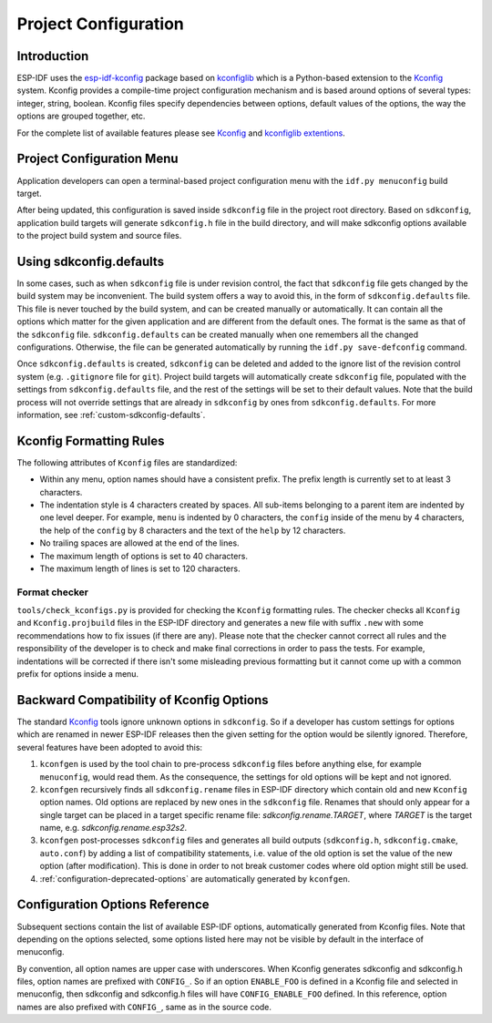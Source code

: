 Project Configuration
*********************

Introduction
============

ESP-IDF uses the esp-idf-kconfig_ package based on kconfiglib_ which is a Python-based extension to the Kconfig_ system. Kconfig provides a compile-time project configuration mechanism and is based around options of several types: integer, string, boolean. Kconfig files specify dependencies between options, default values of the options, the way the options are grouped together, etc.

For the complete list of available features please see Kconfig_ and `kconfiglib extentions`_.

.. _project-configuration-menu:

Project Configuration Menu
==========================

Application developers can open a terminal-based project configuration menu with the ``idf.py menuconfig`` build target.

After being updated, this configuration is saved inside ``sdkconfig`` file in the project root directory. Based on ``sdkconfig``, application build targets will generate ``sdkconfig.h`` file in the build directory, and will make sdkconfig options available to the project build system and source files.

Using sdkconfig.defaults
========================

In some cases, such as when ``sdkconfig`` file is under revision control, the fact that ``sdkconfig`` file gets changed by the build system may be inconvenient. The build system offers a way to avoid this, in the form of ``sdkconfig.defaults`` file. This file is never touched by the build system, and can be created manually or automatically. It can contain all the options which matter for the given application and are different from the default ones. The format is the same as that of the ``sdkconfig`` file. ``sdkconfig.defaults`` can be created manually when one remembers all the changed configurations. Otherwise, the file can be generated automatically by running the ``idf.py save-defconfig`` command.

Once ``sdkconfig.defaults`` is created, ``sdkconfig`` can be deleted and added to the ignore list of the revision control system (e.g. ``.gitignore`` file for ``git``). Project build targets will automatically create ``sdkconfig`` file, populated with the settings from ``sdkconfig.defaults`` file, and the rest of the settings will be set to their default values. Note that the build process will not override settings that are already in ``sdkconfig`` by ones from ``sdkconfig.defaults``. For more information, see :ref:`custom-sdkconfig-defaults`.

Kconfig Formatting Rules
========================

The following attributes of ``Kconfig`` files are standardized:

- Within any menu, option names should have a consistent prefix. The prefix length is currently set to at least 3
  characters.
- The indentation style is 4 characters created by spaces. All sub-items belonging to a parent item are indented by
  one level deeper. For example, ``menu`` is indented by 0 characters, the ``config`` inside of the menu by 4
  characters, the help of the ``config`` by 8 characters and the text of the ``help`` by 12 characters.
- No trailing spaces are allowed at the end of the lines.
- The maximum length of options is set to 40 characters.
- The maximum length of lines is set to 120 characters.

Format checker
--------------

``tools/check_kconfigs.py`` is provided for checking the ``Kconfig`` formatting rules. The checker checks all ``Kconfig`` and ``Kconfig.projbuild`` files in the ESP-IDF directory and generates a new file with suffix ``.new`` with some recommendations how to fix issues (if there are any). Please note that the checker cannot correct all rules and the responsibility of the developer is to check and make final corrections in order to pass the tests. For example, indentations will be corrected if there isn't some misleading previous formatting but it cannot come up with a common prefix for options inside a menu.

.. _configuration-options-compatibility:

Backward Compatibility of Kconfig Options
=========================================

The standard Kconfig_ tools ignore unknown options in ``sdkconfig``. So if a developer has custom settings for options which are renamed in newer ESP-IDF releases then the given setting for the option would be silently ignored. Therefore, several features have been adopted to avoid this:

1. ``kconfgen`` is used by the tool chain to pre-process ``sdkconfig`` files before anything else, for example
   ``menuconfig``, would read them. As the consequence, the settings for old options will be kept and not ignored.
2. ``kconfgen`` recursively finds all ``sdkconfig.rename`` files in ESP-IDF directory which contain old and new
   ``Kconfig`` option names. Old options are replaced by new ones in the ``sdkconfig`` file. Renames that should only appear for a single target can be placed in a target specific rename file: `sdkconfig.rename.TARGET`, where `TARGET` is the target name, e.g. `sdkconfig.rename.esp32s2`.
3. ``kconfgen`` post-processes ``sdkconfig`` files and generates all build
   outputs (``sdkconfig.h``, ``sdkconfig.cmake``, ``auto.conf``) by adding a list
   of compatibility statements, i.e. value of the old option is set the value of
   the new option (after modification). This is done in order to not break
   customer codes where old option might still be used.
4. :ref:`configuration-deprecated-options` are automatically generated by ``kconfgen``.

.. _configuration-options-reference:

Configuration Options Reference
===============================

Subsequent sections contain the list of available ESP-IDF options, automatically generated from Kconfig files. Note that depending on the options selected, some options listed here may not be visible by default in the interface of menuconfig.

By convention, all option names are upper case with underscores. When Kconfig generates sdkconfig and sdkconfig.h files, option names are prefixed with ``CONFIG_``. So if an option ``ENABLE_FOO`` is defined in a Kconfig file and selected in menuconfig, then sdkconfig and sdkconfig.h files will have ``CONFIG_ENABLE_FOO`` defined. In this reference, option names are also prefixed with ``CONFIG_``, same as in the source code.


.. include-build-file:: inc/kconfig.inc

.. _Kconfig: https://www.kernel.org/doc/Documentation/kbuild/kconfig-language.txt
.. _esp-idf-kconfig: https://pypi.org/project/esp-idf-kconfig/
.. _kconfiglib: https://github.com/ulfalizer/Kconfiglib
.. _kconfiglib extentions: https://pypi.org/project/kconfiglib/#kconfig-extensions
